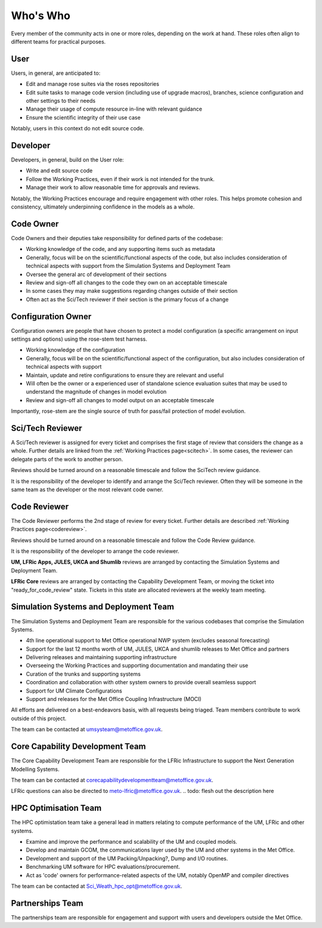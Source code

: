 Who's Who
=========
Every member of the community acts in one or more roles, depending on the work
at hand. These roles often align to different teams for practical purposes.

User
----
Users, in general, are anticipated to:

* Edit and manage rose suites via the roses repositories
* Edit suite tasks to manage code version (including use of upgrade macros),
  branches, science configuration and other settings to their needs
* Manage their usage of compute resource in-line with relevant guidance
* Ensure the scientific integrity of their use case

Notably, users in this context do not edit source code.

Developer
---------
Developers, in general, build on the User role:

* Write and edit source code
* Follow the Working Practices, even if their work is not intended for the trunk.
* Manage their work to allow reasonable time for approvals and reviews.

Notably, the Working Practices encourage and require engagement with other
roles. This helps promote cohesion and consistency, ultimately underpinning
confidence in the models as a whole.

.. _code_owner:

Code Owner
----------
Code Owners and their deputies take responsibility for defined parts of the codebase:

* Working knowledge of the code, and any supporting items such as metadata
* Generally, focus will be on the scientific/functional aspects of the code,
  but also includes consideration of technical aspects with support from the
  Simulation Systems and Deployment Team
* Oversee the general arc of development of their sections
* Review and sign-off all changes to the code they own on an acceptable
  timescale
* In some cases they may make suggestions regarding changes outside of their section
* Often act as the Sci/Tech reviewer if their section is the primary focus of a change

.. _config_owner:

Configuration Owner
-------------------
Configuration owners are people that have chosen to protect a model
configuration (a specific arrangement on input settings and options) using the
rose-stem test harness.

* Working knowledge of the configuration
* Generally, focus will be on the scientific/functional aspect of the
  configuration, but also includes consideration of technical aspects with
  support
* Maintain, update and retire configurations to ensure they are relevant
  and useful
* Will often be the owner or a experienced user of standalone science
  evaluation suites that may be used to understand the magnitude of changes
  in model evolution
* Review and sign-off all changes to model output on an acceptable timescale

Importantly, rose-stem are the single source of truth for pass/fail protection of model evolution.

.. _scitech_reviewer:

Sci/Tech Reviewer
-----------------

A Sci/Tech reviewer is assigned for every ticket and comprises the first stage
of review that considers the change as a whole. Further details are linked from
the :ref:`Working Practices page<scitech>`. In some cases, the reviewer can
delegate parts of the work to another person.

Reviews should be turned around on a reasonable timescale and follow the SciTech
review guidance.

It is the responsibility of the developer to identify and arrange the
Sci/Tech reviewer. Often they will be someone in the same team as the developer
or the most relevant code owner.

.. _code_reviewer:

Code Reviewer
-------------

The Code Reviewer performs the 2nd stage of review for every ticket.
Further details are described :ref:`Working Practices page<codereview>`.

Reviews should be turned around on a reasonable timescale and follow the Code
Review guidance.

It is the responsibility of the developer to arrange the code reviewer.

**UM, LFRic Apps, JULES, UKCA and Shumlib** reviews are arranged by contacting
the Simulation Systems and Deployment Team.

**LFRic Core** reviews are arranged by contacting the Capability Development Team,
or moving the ticket into "ready_for_code_review" state. Tickets in this state
are allocated reviewers at the weekly team meeting.

.. _ssd:

Simulation Systems and Deployment Team
--------------------------------------

The Simulation Systems and Deployment Team are responsible for the various
codebases that comprise the Simulation Systems.

* 4th line operational support to Met Office operational NWP system (excludes seasonal forecasting)
* Support for the last 12 months worth of UM, JULES, UKCA and shumlib releases to Met Office and partners
* Delivering releases and maintaining supporting infrastructure
* Overseeing the Working Practices and supporting documentation and mandating their use
* Curation of the trunks and supporting systems
* Coordination and collaboration with other system owners to provide overall seamless support
* Support for UM Climate Configurations
* Support and releases for the Met Office Coupling Infrastructure (MOCI)

All efforts are delivered on a best-endeavors basis, with all requests being
triaged. Team members contribute to work outside of this project.

The team can be contacted at umsysteam@metoffice.gov.uk.

.. _cap_dev_team:

Core Capability Development Team
--------------------------------
The Core Capability Development Team are responsible for the LFRic Infrastructure to
support the Next Generation Modelling Systems.

The team can be contacted at corecapabilitydevelopmentteam@metoffice.gov.uk.

LFRic questions can also be directed to meto-lfric@metoffice.gov.uk.
.. todo: flesh out the description here

.. _hpc_opt_team:

HPC Optimisation Team
---------------------

The HPC optimistation team take a general lead in matters relating to compute
performance of the UM, LFRic and other systems.

* Examine and improve the performance and scalability of the UM and coupled models.
* Develop and maintain GCOM, the communications layer used by the UM and other systems in the Met Office.
* Development and support of the UM Packing/Unpacking?, Dump and I/O routines.
* Benchmarking UM software for HPC evaluations/procurement.
* Act as 'code' owners for performance-related aspects of the UM, notably OpenMP and compiler directives

The team can be contacted at Sci_Weath_hpc_opt@metoffice.gov.uk.

Partnerships Team
-----------------

The partnerships team are responsible for engagement and support with users and
developers outside the Met Office.